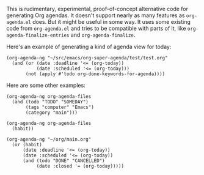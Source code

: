 This is rudimentary, experimental, proof-of-concept alternative code for generating Org agendas.  It doesn't support nearly as many features as =org-agenda.el= does.  But it might be useful in some way.  It uses some existing code from =org-agenda.el= and tries to be compatible with parts of it, like =org-agenda-finalize-entries= and =org-agenda-finalize=.

Here's an example of generating a kind of agenda view for today:

#+BEGIN_SRC elisp
  (org-agenda-ng "~/src/emacs/org-super-agenda/test/test.org"
    (and (or (date :deadline '<= (org-today))
             (date :scheduled '<= (org-today)))
         (not (apply #'todo org-done-keywords-for-agenda))))
#+END_SRC

Here are some other examples:

#+BEGIN_SRC elisp
  (org-agenda-ng org-agenda-files
    (and (todo "TODO" "SOMEDAY")
         (tags "computer" "Emacs")
         (category "main")))

  (org-agenda-ng org-agenda-files
    (habit))

  (org-agenda-ng "~/org/main.org"
    (or (habit)
        (date :deadline '<= (org-today))
        (date :scheduled '<= (org-today))
        (and (todo "DONE" "CANCELLED")
             (date :closed '= (org-today)))))
#+END_SRC

